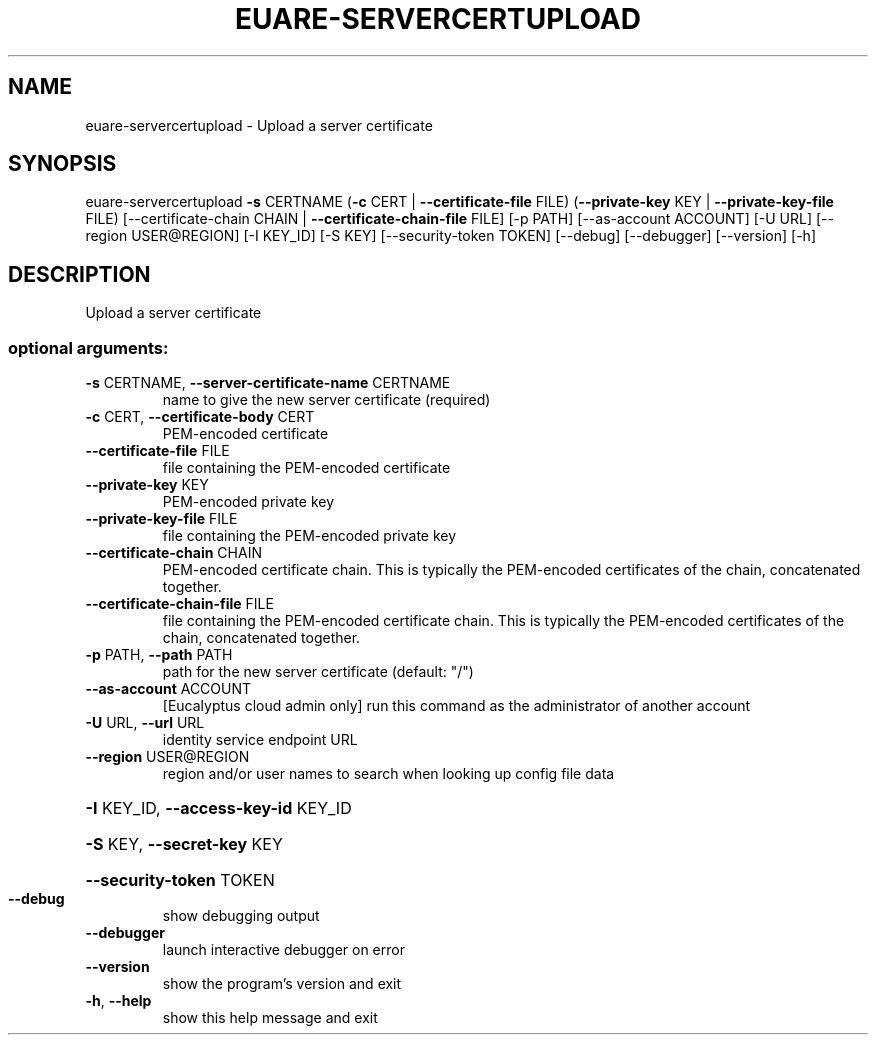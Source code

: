 .\" DO NOT MODIFY THIS FILE!  It was generated by help2man 1.44.1.
.TH EUARE-SERVERCERTUPLOAD "1" "September 2014" "euca2ools 3.1.1" "User Commands"
.SH NAME
euare-servercertupload \- Upload a server certificate
.SH SYNOPSIS
euare\-servercertupload \fB\-s\fR CERTNAME (\fB\-c\fR CERT | \fB\-\-certificate\-file\fR FILE)
(\fB\-\-private\-key\fR KEY | \fB\-\-private\-key\-file\fR FILE)
[\-\-certificate\-chain CHAIN | \fB\-\-certificate\-chain\-file\fR FILE]
[\-p PATH] [\-\-as\-account ACCOUNT] [\-U URL]
[\-\-region USER@REGION] [\-I KEY_ID] [\-S KEY]
[\-\-security\-token TOKEN] [\-\-debug] [\-\-debugger]
[\-\-version] [\-h]
.SH DESCRIPTION
Upload a server certificate
.SS "optional arguments:"
.TP
\fB\-s\fR CERTNAME, \fB\-\-server\-certificate\-name\fR CERTNAME
name to give the new server certificate (required)
.TP
\fB\-c\fR CERT, \fB\-\-certificate\-body\fR CERT
PEM\-encoded certificate
.TP
\fB\-\-certificate\-file\fR FILE
file containing the PEM\-encoded certificate
.TP
\fB\-\-private\-key\fR KEY
PEM\-encoded private key
.TP
\fB\-\-private\-key\-file\fR FILE
file containing the PEM\-encoded private key
.TP
\fB\-\-certificate\-chain\fR CHAIN
PEM\-encoded certificate chain. This is typically the
PEM\-encoded certificates of the chain, concatenated
together.
.TP
\fB\-\-certificate\-chain\-file\fR FILE
file containing the PEM\-encoded certificate chain.
This is typically the PEM\-encoded certificates of the
chain, concatenated together.
.TP
\fB\-p\fR PATH, \fB\-\-path\fR PATH
path for the new server certificate (default: "/")
.TP
\fB\-\-as\-account\fR ACCOUNT
[Eucalyptus cloud admin only] run this command as the
administrator of another account
.TP
\fB\-U\fR URL, \fB\-\-url\fR URL
identity service endpoint URL
.TP
\fB\-\-region\fR USER@REGION
region and/or user names to search when looking up
config file data
.HP
\fB\-I\fR KEY_ID, \fB\-\-access\-key\-id\fR KEY_ID
.HP
\fB\-S\fR KEY, \fB\-\-secret\-key\fR KEY
.HP
\fB\-\-security\-token\fR TOKEN
.TP
\fB\-\-debug\fR
show debugging output
.TP
\fB\-\-debugger\fR
launch interactive debugger on error
.TP
\fB\-\-version\fR
show the program's version and exit
.TP
\fB\-h\fR, \fB\-\-help\fR
show this help message and exit
